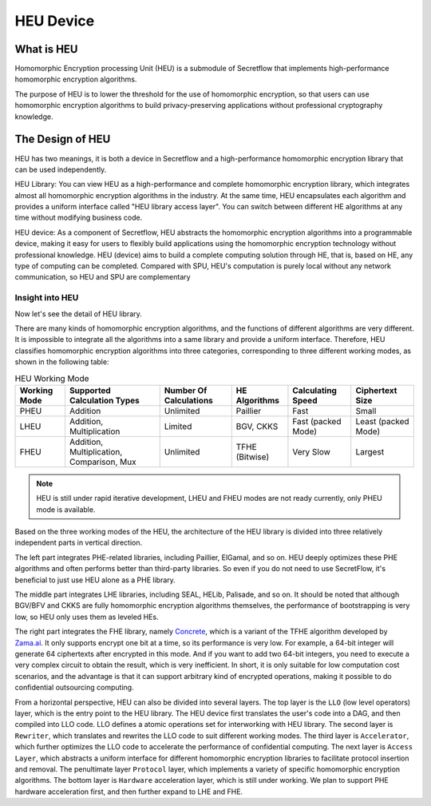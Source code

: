 HEU Device
==========

What is HEU
-----------

Homomorphic Encryption processing Unit (HEU) is a submodule of Secretflow that implements high-performance homomorphic encryption algorithms.

The purpose of HEU is to lower the threshold for the use of homomorphic encryption, so that users can use homomorphic encryption algorithms to build privacy-preserving applications without professional cryptography knowledge.


The Design of HEU
-----------------

.. raw:: html

    <style>
        .red {color:#CC6600}
        .blue {color:#6C8EBF}
    </style>

.. role:: red
.. role:: blue

HEU has two meanings, it is both a device in Secretflow and a high-performance homomorphic encryption library that can be used independently.

.. image:: img/heu_layer.svg
   :align: center

:red:`HEU Library`: You can view HEU as a high-performance and complete homomorphic encryption library, which integrates almost all homomorphic encryption algorithms in the industry. At the same time, HEU encapsulates each algorithm and provides a uniform interface called "HEU library access layer". You can switch between different HE algorithms at any time without modifying business code.

:blue:`HEU device`: As a component of Secretflow, HEU abstracts the homomorphic encryption algorithms into a programmable device, making it easy for users to flexibly build applications using the homomorphic encryption technology without professional knowledge. HEU (device) aims to build a complete computing solution through HE, that is, based on HE, any type of computing can be completed. Compared with SPU, HEU's computation is purely local without any network communication, so HEU and SPU are complementary


Insight into HEU
^^^^^^^^^^^^^^^^

Now let's see the detail of HEU library.

There are many kinds of homomorphic encryption algorithms, and the functions of different algorithms are very different. It is impossible to integrate all the algorithms into a same library and provide a uniform interface. Therefore, HEU classifies homomorphic encryption algorithms into three categories, corresponding to three different working modes, as shown in the following table:

.. csv-table:: HEU Working Mode
   :header: "Working Mode", "Supported Calculation Types", "Number Of Calculations", "HE Algorithms", "Calculating Speed", "Ciphertext Size"

    "PHEU", "Addition", "Unlimited", "Paillier", "Fast", "Small"
    "LHEU", "Addition, Multiplication", "Limited", "BGV, CKKS", "Fast (packed Mode)", "Least (packed Mode)"
    "FHEU", "Addition, Multiplication, Comparison, Mux", "Unlimited", "TFHE (Bitwise)", "Very Slow", "Largest"

.. note:: HEU is still under rapid iterative development, LHEU and FHEU modes are not ready currently, only PHEU mode is available.

Based on the three working modes of the HEU, the architecture of the HEU library is divided into three relatively independent parts in vertical direction.

.. image:: img/heu_arch.png

The left part integrates PHE-related libraries, including Paillier, ElGamal, and so on. HEU deeply optimizes these PHE algorithms and often performs better than third-party libraries. So even if you do not need to use SecretFlow, it's beneficial to just use HEU alone as a PHE library.

The middle part integrates LHE libraries, including SEAL, HELib, Palisade, and so on. It should be noted that although BGV/BFV and CKKS are fully homomorphic encryption algorithms themselves, the performance of bootstrapping is very low, so HEU only uses them as leveled HEs.

The right part integrates the FHE library, namely `Concrete`_, which is a variant of the TFHE algorithm developed by `Zama.ai`_. It only supports encrypt one bit at a time, so its performance is very low. For example, a 64-bit integer will generate 64 ciphertexts after encrypted in this mode. And if you want to add two 64-bit integers, you need to execute a very complex circuit to obtain the result, which is very inefficient. In short, it is only suitable for low computation cost scenarios, and the advantage is that it can support arbitrary kind of encrypted operations, making it possible to do confidential outsourcing computing.

.. _Concrete: https://github.com/zama-ai/concrete
.. _Zama.ai: https://www.zama.ai/

From a horizontal perspective, HEU can also be divided into several layers. The top layer is the ``LLO`` (low level operators) layer, which is the entry point to the HEU library. The HEU device first translates the user's code into a DAG, and then compiled into LLO code. LLO defines a atomic operations set for interworking with HEU library. The second layer is ``Rewriter``, which translates and rewrites the LLO code to suit different working modes. The third layer is ``Accelerator``, which further optimizes the LLO code to accelerate the performance of confidential computing. The next layer is ``Access Layer``, which abstracts a uniform interface for different homomorphic encryption libraries to facilitate protocol insertion and removal. The penultimate layer ``Protocol`` layer, which implements a variety of specific homomorphic encryption algorithms. The bottom layer is ``Hardware`` acceleration layer, which is still under working. We plan to support PHE hardware acceleration first, and then further expand to LHE and FHE.
